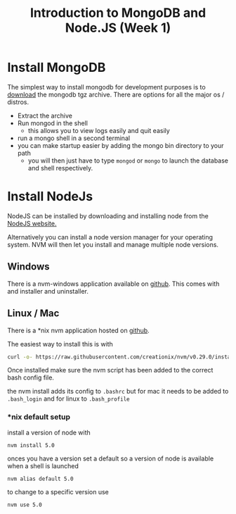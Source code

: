 #+TITLE: Introduction to MongoDB and Node.JS (Week 1)

* Install MongoDB

The simplest way to install mongodb for development purposes is to [[https://www.mongodb.org/downloads#production][download]]
the mongodb tgz archive. There are options for all the major os / distros.

- Extract the archive
- Run mongod in the shell
  - this allows you to view logs easily and quit easily
- run a mongo shell in a second terminal
- you can make startup easier by adding the mongo bin directory to your path
  - you will then just have to type ~mongod~ or ~mongo~ to launch the database
    and shell respectively.
    
* Install NodeJs

NodeJS can be installed by downloading and installing node from
the [[https://nodejs.org/en/][NodeJS website.]]

Alternatively you can install a node version manager for your operating
system. NVM will then let you install and manage multiple node versions.

** Windows

There is a nvm-windows application available on [[https://github.com/coreybutler/nvm-windows][github]].
This comes with and installer and uninstaller.

** Linux / Mac

There is a *nix nvm application hosted on [[https://github.com/creationix/nvm][github]].

The easiest way to install this is with 

#+BEGIN_SRC bash
curl -o- https://raw.githubusercontent.com/creationix/nvm/v0.29.0/install.sh | bash
#+END_SRC

Once installed make sure the nvm script has been added to the correct
bash config file.

the nvm install adds its config to ~.bashrc~ but for mac it needs to be
added to ~.bash_login~ and for linux to ~.bash_profile~

*** *nix default setup

install a version of node with

~nvm install 5.0~

onces you have a version set a default so a version of node is available
when a shell is launched

~nvm alias default 5.0~

to change to a specific version use 

~nvm use 5.0~

